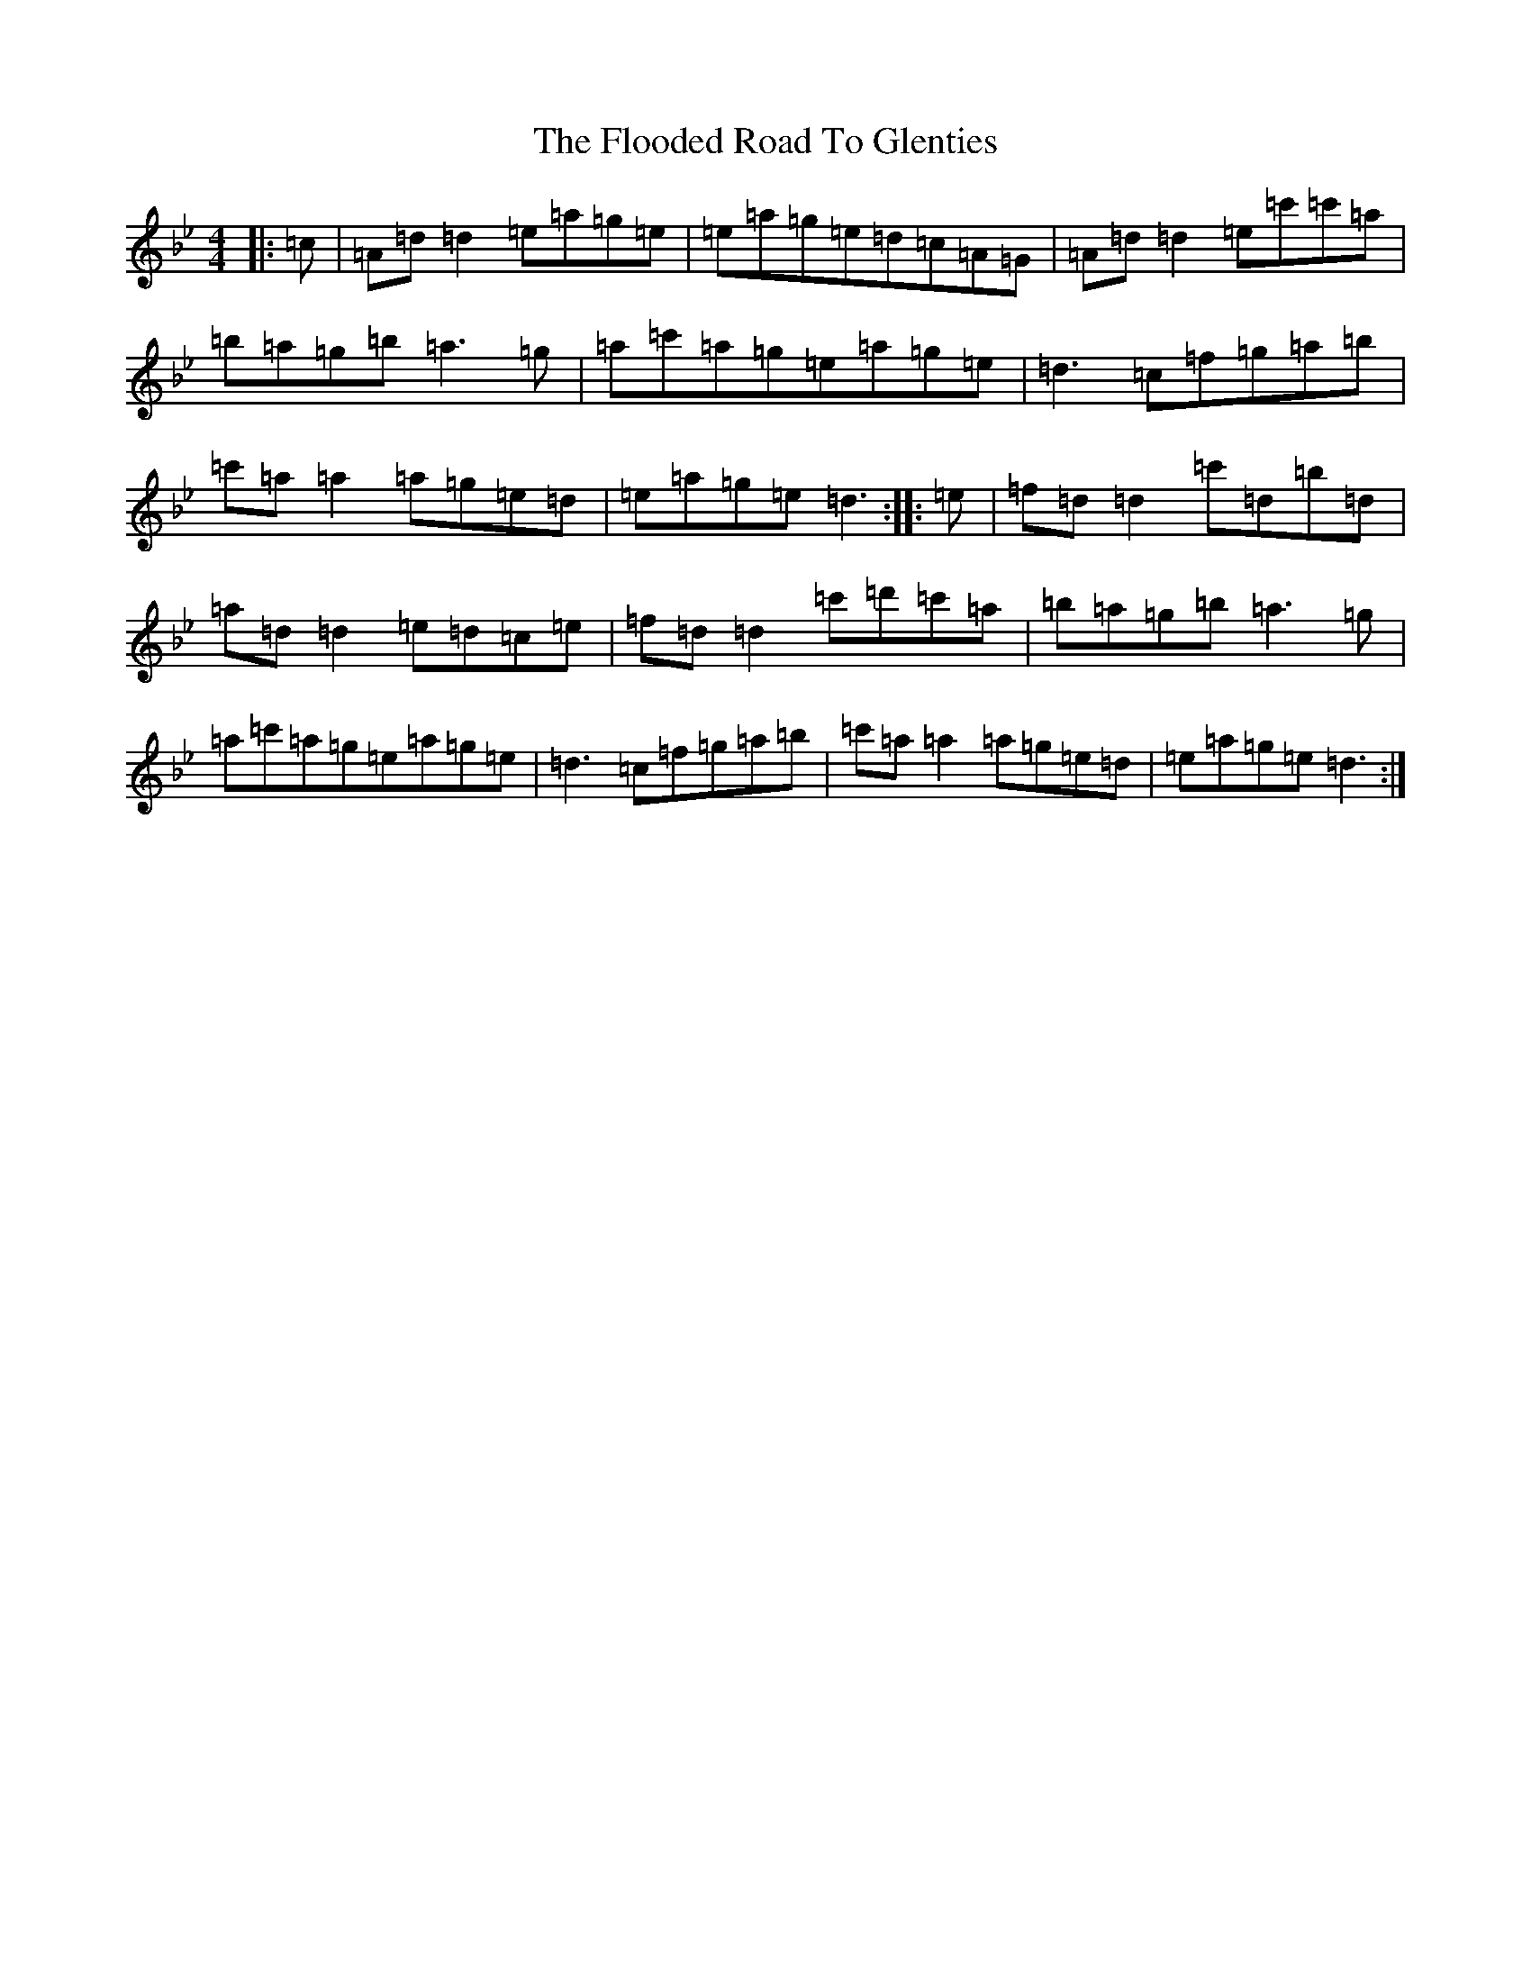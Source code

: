 X: 6978
T: Flooded Road To Glenties, The
S: https://thesession.org/tunes/3160#setting26598
Z: E Dorian
R: reel
M:4/4
L:1/8
K: C Dorian
|:=c|=A=d=d2=e=a=g=e|=e=a=g=e=d=c=A=G|=A=d=d2=e=c'=c'=a|=b=a=g=b=a3=g|=a=c'=a=g=e=a=g=e|=d3=c=f=g=a=b|=c'=a=a2=a=g=e=d|=e=a=g=e=d3:||:=e|=f=d=d2=c'=d=b=d|=a=d=d2=e=d=c=e|=f=d=d2=c'=d'=c'=a|=b=a=g=b=a3=g|=a=c'=a=g=e=a=g=e|=d3=c=f=g=a=b|=c'=a=a2=a=g=e=d|=e=a=g=e=d3:|